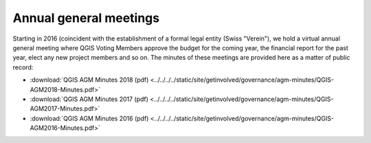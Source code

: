 Annual general meetings
=======================

Starting in 2016 (coincident with the establishment of a formal legal entity
(Swiss "Verein"), we hold a virtual annual general meeting where QGIS
Voting Members approve the budget for the coming year, the financial report
for the past year, elect any new project members and so on. The minutes
of these meetings are provided here as a matter of public record:

* :download:`QGIS AGM Minutes 2018 (pdf) <../../../../static/site/getinvolved/governance/agm-minutes/QGIS-AGM2018-Minutes.pdf>`
* :download:`QGIS AGM Minutes 2017 (pdf) <../../../../static/site/getinvolved/governance/agm-minutes/QGIS-AGM2017-Minutes.pdf>`
* :download:`QGIS AGM Minutes 2016 (pdf) <../../../../static/site/getinvolved/governance/agm-minutes/QGIS-AGM2016-Minutes.pdf>`


